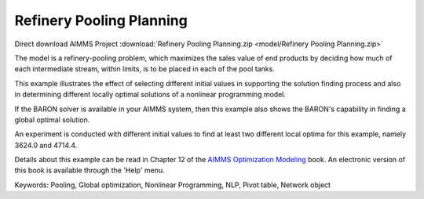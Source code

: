 Refinery Pooling Planning
============================

.. meta::
   :keywords: Pooling, Global optimization, Nonlinear Programming, NLP, Pivot table, Network object
   :description: This exampl eis a refinery-pooling problem, which illustrates the effect of selecting different initial values in supporting the solution finding process.

Direct download AIMMS Project :download:`Refinery Pooling Planning.zip <model/Refinery Pooling Planning.zip>`

.. Go to the example on GitHub: https://github.com/aimms/examples/tree/master/Modeling%20Book/Refinery%20Pooling%20Planning

The model is a refinery-pooling problem, which maximizes the sales value of end products by deciding how much of each intermediate stream, within limits, is to be placed in each of the pool tanks.

This example illustrates the effect of selecting different initial values in supporting the solution finding process and also in determining different locally optimal solutions of a nonlinear programming model.  

If the BARON solver is available in your AIMMS system, then this example also shows the BARON's capability in finding a global optimal solution.

An experiment is conducted with different initial values to find at least two different local optima for this example, namely 3624.0 and 4714.4.

Details about this example can be read in Chapter 12 of the `AIMMS Optimization Modeling <https://documentation.aimms.com/aimms_modeling.html>`_ book. An electronic version of this book is available through the 'Help' menu.

Keywords:
Pooling, Global optimization, Nonlinear Programming, NLP, Pivot table, Network object




